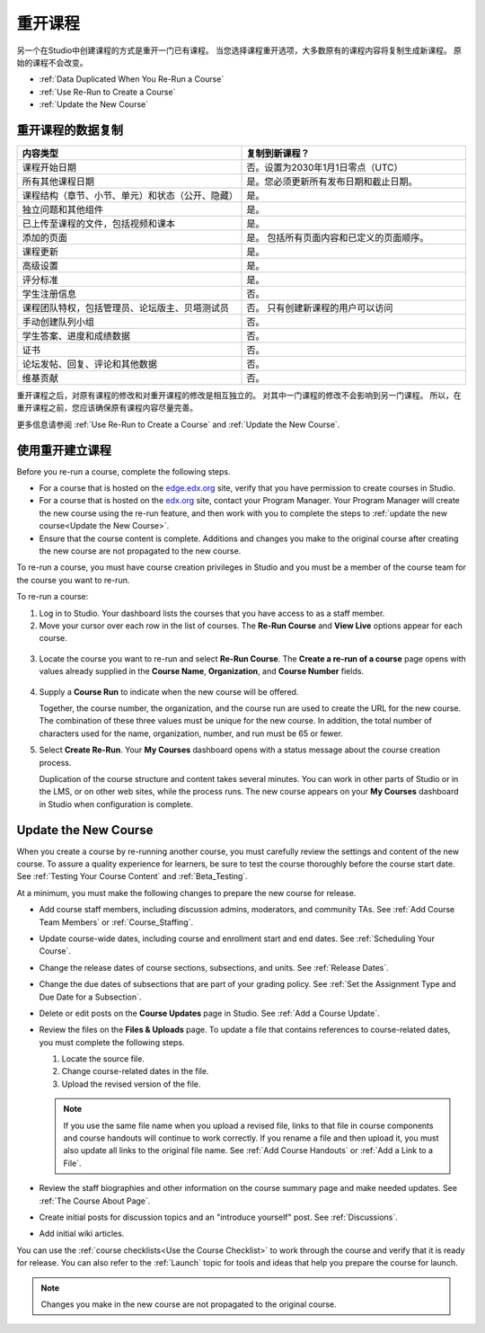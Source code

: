 .. _Rerun a Course:

###################
重开课程
###################

另一个在Studio中创建课程的方式是重开一门已有课程。
当您选择课程重开选项，大多数原有的课程内容将复制生成新课程。
原始的课程不会改变。

* :ref:`Data Duplicated When You Re-Run a Course`
* :ref:`Use Re-Run to Create a Course`
* :ref:`Update the New Course`

.. _Data Duplicated When You Re-Run a Course:

********************************************
重开课程的数据复制
********************************************

.. list-table::
   :widths: 45 45
   :header-rows: 1

   * - 内容类型
     - 复制到新课程？
   * - 课程开始日期
     - 否。设置为2030年1月1日零点（UTC） 
   * - 所有其他课程日期
     - 是。您必须更新所有发布日期和截止日期。
   * - 课程结构（章节、小节、单元）和状态（公开、隐藏）
       
     - 是。
   * - 独立问题和其他组件
     - 是。
   * - 已上传至课程的文件，包括视频和课本
     - 是。
   * - 添加的页面
     - 是。 包括所有页面内容和已定义的页面顺序。
   * - 课程更新
     - 是。
   * - 高级设置
     - 是。
   * - 评分标准
     - 是。
   * - 学生注册信息
     - 否。
   * - 课程团队特权，包括管理员、论坛版主、贝塔测试员
       
     - 否。 只有创建新课程的用户可以访问
   * - 手动创建队列小组
     - 否。 
   * - 学生答案、进度和成绩数据
     - 否。
   * - 证书
     - 否。
   * - 论坛发帖、回复、评论和其他数据
     - 否。
   * - 维基贡献
     - 否。

重开课程之后，对原有课程的修改和对重开课程的修改是相互独立的。
对其中一门课程的修改不会影响到另一门课程。
所以，在重开课程之前，您应该确保原有课程内容尽量完善。

更多信息请参阅 :ref:`Use Re-Run to Create a Course` and :ref:`Update the New Course`.

.. _Use Re-Run to Create a Course:

********************************************
使用重开建立课程
********************************************

Before you re-run a course, complete the following steps.

* For a course that is hosted on the `edge.edx.org`_ site, verify that you have
  permission to create courses in Studio.

* For a course that is hosted on the `edx.org`_ site, contact your Program
  Manager. Your Program Manager will create the new course using the re-run
  feature, and then work with you to complete the steps to :ref:`update the new
  course<Update the New Course>`.

* Ensure that the course content is complete. Additions and changes you make to
  the original course after creating the new course are not propagated to the
  new course.

To re-run a course, you must have course creation privileges in Studio and you
must be a member of the course team for the course you want to re-run.
  
To re-run a course:

#. Log in to Studio. Your dashboard lists the courses that you have access to
   as a staff member.

#. Move your cursor over each row in the list of courses. The **Re-Run Course**
   and **View Live** options appear for each course.

  .. image:: ../../../shared/building_and_running_chapters/Images/Rerun_link.png
     :alt: A course listed on the dashboard with the Re-run Course and View 
           Live options shown 
     :width: 600

3. Locate the course you want to re-run and select **Re-Run Course**. The
   **Create a re-run of a course** page opens with values already supplied in
   the **Course Name**, **Organization**, and **Course Number** fields.

  .. image:: ../../../shared/building_and_running_chapters/Images/rerun_course_info.png
     :alt: The course creation page for a rerun, with the course name, 
           organization, and course number supplied.
     :width: 600

4. Supply a **Course Run** to indicate when the new course will be offered. 
   
   Together, the course number, the organization, and the course run are used
   to create the URL for the new course. The combination of these three values
   must be unique for the new course. In addition, the total number of
   characters used for the name, organization, number, and run must be 65 or
   fewer.

5. Select **Create Re-Run**. Your **My Courses** dashboard opens with a status
   message about the course creation process.

   Duplication of the course structure and content takes several minutes. You
   can work in other parts of Studio or in the LMS, or on other web sites,
   while the process runs. The new course appears on your **My Courses**
   dashboard in Studio when configuration is complete.

.. _Update the New Course:

********************************************
Update the New Course
********************************************

When you create a course by re-running another course, you must carefully
review the settings and content of the new course. To assure a quality
experience for learners, be sure to test the course thoroughly before the
course start date. See :ref:`Testing Your Course Content` and
:ref:`Beta_Testing`.

At a minimum, you must make the following changes to prepare the new
course for release.

* Add course staff members, including discussion admins, moderators, and
  community TAs. See :ref:`Add Course Team Members` or :ref:`Course_Staffing`.
  
* Update course-wide dates, including course and enrollment start and end
  dates. See :ref:`Scheduling Your Course`.

* Change the release dates of course sections, subsections, and units. See
  :ref:`Release Dates`.

* Change the due dates of subsections that are part of your grading policy. See
  :ref:`Set the Assignment Type and Due Date for a Subsection`.

* Delete or edit posts on the **Course Updates** page in Studio. See :ref:`Add
  a Course Update`.

* Review the files on the **Files & Uploads** page. To update a file that
  contains references to course-related dates, you must complete the
  following steps.
  
  1. Locate the source file.
  2. Change course-related dates in the file.
  3. Upload the revised version of the file.
  
  .. note:: If you use the same file name when you upload a revised file, 
   links to that file in course components and course handouts will continue to
   work correctly. If you rename a file and then upload it, you must also
   update all links to the original file name. See :ref:`Add Course Handouts`
   or :ref:`Add a Link to a File`.

* Review the staff biographies and other information on the course summary
  page and make needed updates. See :ref:`The Course About Page`.

* Create initial posts for discussion topics and an "introduce yourself"
  post. See :ref:`Discussions`.

* Add initial wiki articles.
  
You can use the :ref:`course checklists<Use the Course Checklist>` to work
through the course and verify that it is ready for release. You can also refer
to the :ref:`Launch` topic for tools and ideas that help you prepare the
course for launch.

.. note:: 
  Changes you make in the new course are not propagated to the original course.

.. _edge.edx.org: http://edge.edx.org
.. _edx.org: http://edx.org
